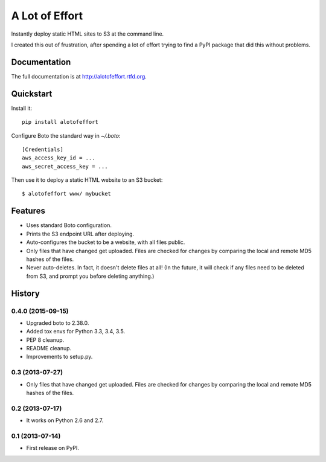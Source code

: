 =============================
A Lot of Effort
=============================

.. image:: https://badge.fury.io/py/alotofeffort.png
    :target: http://badge.fury.io/py/alotofeffort

.. image:: https://travis-ci.org/audreyr/alotofeffort.png?branch=master
        :target: https://travis-ci.org/audreyr/alotofeffort

Instantly deploy static HTML sites to S3 at the command line.

I created this out of frustration, after spending a lot of effort trying to
find a PyPI package that did this without problems.

Documentation
-------------

The full documentation is at http://alotofeffort.rtfd.org.

Quickstart
----------

Install it::

    pip install alotofeffort

Configure Boto the standard way in `~/.boto`::

    [Credentials]
    aws_access_key_id = ...
    aws_secret_access_key = ...

Then use it to deploy a static HTML website to an S3 bucket::

	$ alotofeffort www/ mybucket

Features
--------

* Uses standard Boto configuration.
* Prints the S3 endpoint URL after deploying.
* Auto-configures the bucket to be a website, with all files public.
* Only files that have changed get uploaded. Files are checked for changes by
  comparing the local and remote MD5 hashes of the files.
* Never auto-deletes. In fact, it doesn't delete files at all! (In the future,
  it will check if any files need to be deleted from S3, and prompt you before
  deleting anything.)




History
-------

0.4.0 (2015-09-15)
++++++++++++++++++

* Upgraded boto to 2.38.0.
* Added tox envs for Python 3.3, 3.4, 3.5.
* PEP 8 cleanup.
* README cleanup.
* Improvements to setup.py.

0.3 (2013-07-27)
++++++++++++++++++

* Only files that have changed get uploaded. Files are checked for changes by
  comparing the local and remote MD5 hashes of the files.

0.2 (2013-07-17)
++++++++++++++++++

* It works on Python 2.6 and 2.7.

0.1 (2013-07-14)
++++++++++++++++++

* First release on PyPI.

